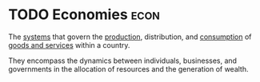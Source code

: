 * TODO Economies :econ:
:PROPERTIES:
:ID:       908979e3-4240-4b4d-ad02-62e08dcc0795
:END:
The [[id:470ed8a5-4d04-4947-855b-5acfe92b4062][systems]] that govern the [[id:75b2b0fb-068b-4f77-9362-e90fca759456][production]], distribution, and [[id:756af077-e7cc-47b1-b656-2823facfb950][consumption]] of [[id:c01a807f-754c-4a35-a42b-77a67828f82d][goods and services]] within a country.

They encompass the dynamics between individuals, businesses, and governments in the allocation of resources and the generation of wealth.
